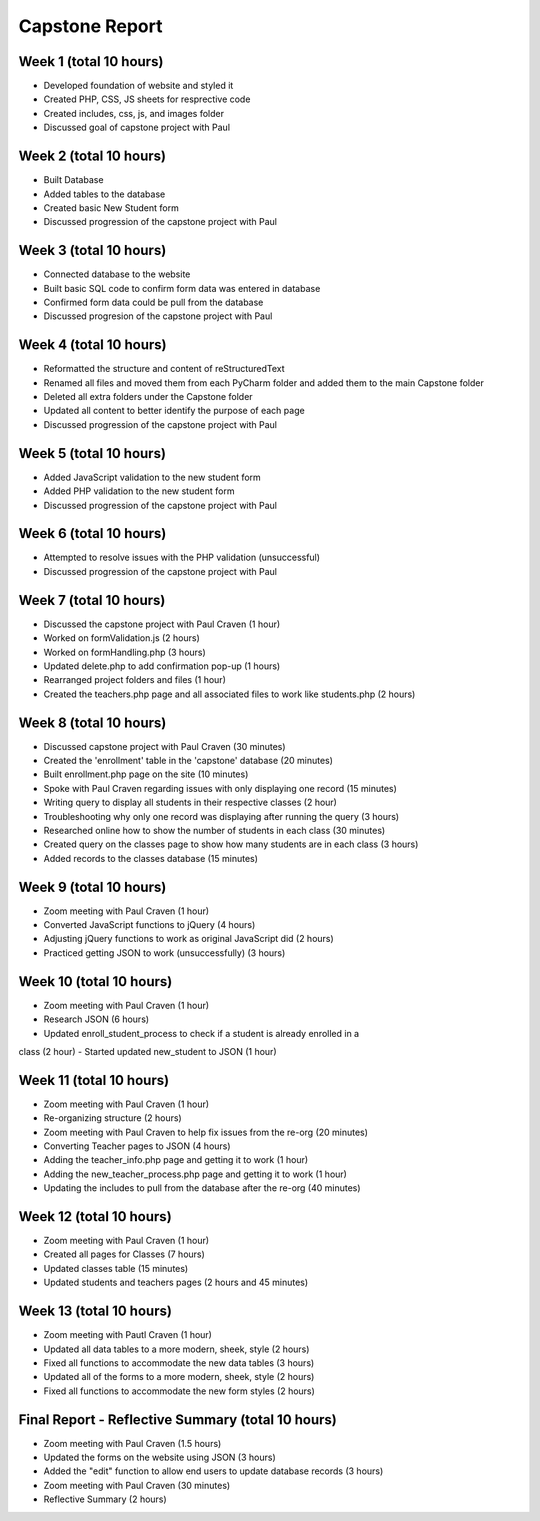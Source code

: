 Capstone Report
===============

Week 1 (total 10 hours)
-----------------------

- Developed foundation of website and styled it

- Created PHP, CSS, JS sheets for resprective code

- Created includes, css, js, and images folder

- Discussed goal of capstone project with Paul


Week 2 (total 10 hours)
-----------------------

- Built Database

- Added tables to the database

- Created basic New Student form

- Discussed progression of the capstone project with Paul


Week 3 (total 10 hours)
-----------------------

- Connected database to the website

- Built basic SQL code to confirm form data was entered in database

- Confirmed form data could be pull from the database

- Discussed progresion of the capstone project with Paul


Week 4 (total 10 hours)
-----------------------

- Reformatted the structure and content of reStructuredText

- Renamed all files and moved them from each PyCharm folder and added them to the main Capstone folder

- Deleted all extra folders under the Capstone folder

- Updated all content to better identify the purpose of each page

- Discussed progression of the capstone project with Paul

Week 5 (total 10 hours)
-----------------------

- Added JavaScript validation to the new student form

- Added PHP validation to the new student form

- Discussed progression of the capstone project with Paul


Week 6 (total 10 hours)
-----------------------

- Attempted to resolve issues with the PHP validation (unsuccessful)

- Discussed progression of the capstone project with Paul

Week 7 (total 10 hours)
-----------------------
- Discussed the capstone project with Paul Craven (1 hour)
- Worked on formValidation.js (2 hours)
- Worked on formHandling.php (3 hours)
- Updated delete.php to add confirmation pop-up (1 hours)
- Rearranged project folders and files (1 hour)
- Created the teachers.php page and all associated files to work like students.php (2 hours)

Week 8 (total 10 hours)
-----------------------

- Discussed capstone project with Paul Craven (30 minutes)
- Created the 'enrollment' table in the 'capstone' database (20 minutes)
- Built enrollment.php page on the site (10 minutes)
- Spoke with Paul Craven regarding issues with only displaying one record (15 minutes)
- Writing query to display all students in their respective classes (2 hour)
- Troubleshooting why only one record was displaying after running the query (3 hours)
- Researched online how to show the number of students in each class (30 minutes)
- Created query on the classes page to show how many students are in each class (3 hours)
- Added records to the classes database (15 minutes)

Week 9 (total 10 hours)
-----------------------

- Zoom meeting with Paul Craven (1 hour)
- Converted JavaScript functions to jQuery (4 hours)
- Adjusting jQuery functions to work as original JavaScript did (2 hours)
- Practiced getting JSON to work (unsuccessfully) (3 hours)

Week 10 (total 10 hours)
------------------------

- Zoom meeting with Paul Craven (1 hour)
- Research JSON (6 hours)
- Updated enroll_student_process to check if a student is already enrolled in a
class (2 hour)
- Started updated new_student to JSON (1 hour)

Week 11 (total 10 hours)
------------------------

- Zoom meeting with Paul Craven (1 hour)
- Re-organizing structure (2 hours)
- Zoom meeting with Paul Craven to help fix issues from the re-org (20 minutes)
- Converting Teacher pages to JSON (4 hours)
- Adding the teacher_info.php page and getting it to work (1 hour)
- Adding the new_teacher_process.php page and getting it to work (1 hour)
- Updating the includes to pull from the database after the re-org (40 minutes)

Week 12 (total 10 hours)
------------------------

- Zoom meeting with Paul Craven (1 hour)
- Created all pages for Classes (7 hours)
- Updated classes table (15 minutes)
- Updated students and teachers pages (2 hours and 45 minutes)

Week 13 (total 10 hours)
------------------------

- Zoom meeting with Pautl Craven (1 hour)
- Updated all data tables to a more modern, sheek, style (2 hours)
- Fixed all functions to accommodate the new data tables (3 hours)
- Updated all of the forms to a more modern, sheek, style (2 hours)
- Fixed all functions to accommodate the new form styles (2 hours)

Final Report - Reflective Summary (total 10 hours)
--------------------------------------------------

- Zoom meeting with Paul Craven (1.5 hours)
- Updated the forms on the website using JSON (3 hours)
- Added the "edit" function to allow end users to update database records (3 hours)
- Zoom meeting with Paul Craven (30 minutes)
- Reflective Summary (2 hours)